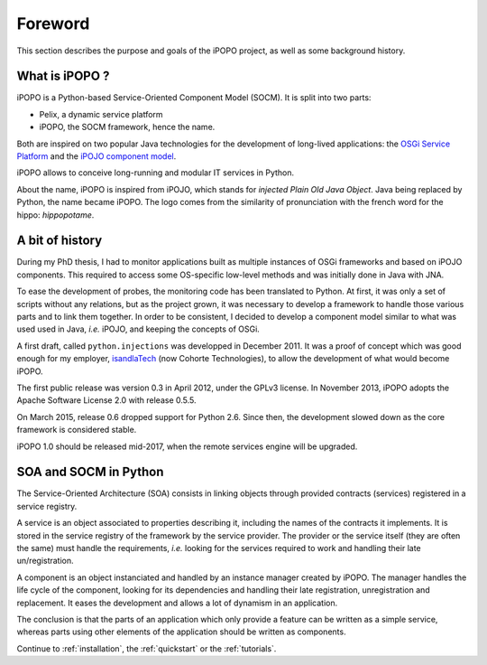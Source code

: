 Foreword
========

This section describes the purpose and goals of the iPOPO project, as
well as some background history.

What is iPOPO ?
---------------

iPOPO is a Python-based Service-Oriented Component Model (SOCM).
It is split into two parts:

* Pelix, a dynamic service platform
* iPOPO, the SOCM framework, hence the name.

Both are inspired on two popular Java technologies for the development
of long-lived applications: the `OSGi Service Platform <http://osgi.org/>`_
and the `iPOJO component model <http://felix.apache.org/documentation/subprojects/apache-felix-ipojo.html>`_.

iPOPO allows to conceive long-running and modular IT services in Python.

About the name, iPOPO is inspired from iPOJO, which stands for
*injected Plain Old Java Object*. Java being replaced by Python, the
name became iPOPO.
The logo comes from the similarity of pronunciation with the french
word for the hippo: *hippopotame*.

A bit of history
----------------

During my PhD thesis, I had to monitor applications built as multiple
instances of OSGi frameworks and based on iPOJO components.
This required to access some OS-specific low-level methods and was
initially done in Java with JNA.

To ease the development of probes, the monitoring code has been
translated to Python.
At first, it was only a set of scripts without any relations, but as
the project grown, it was necessary to develop a framework to handle
those various parts and to link them together.
In order to be consistent, I decided to develop a component model
similar to what was used used in Java, *i.e.* iPOJO, and keeping the
concepts of OSGi.

A first draft, called ``python.injections`` was developped in
December 2011.
It was a proof of concept which was good enough for my employer,
`isandlaTech <http://www.cohorte-technologies.com/fr/>`_
(now  Cohorte Technologies), to allow the development of what would
become iPOPO.

The first public release was version 0.3 in April 2012, under the
GPLv3 license.
In November 2013, iPOPO adopts the Apache Software License 2.0 with
release 0.5.5.

On March 2015, release 0.6 dropped support for Python 2.6.
Since then, the development slowed down as the core framework is
considered stable.

iPOPO 1.0 should be released mid-2017, when the remote services engine
will be upgraded.

SOA and SOCM in Python
----------------------

The Service-Oriented Architecture (SOA) consists in linking objects
through provided contracts (services) registered in a service registry.

A service is an object associated to properties describing it,
including the names of the contracts it implements.
It is stored in the service registry of the framework by the service
provider.
The provider or the service itself (they are often the same) must
handle the requirements, *i.e.* looking for the services required to
work and handling their late un/registration.

A component is an object instanciated and handled by an instance
manager created by iPOPO.
The manager handles the life cycle of the component, looking for its
dependencies and handling their late registration, unregistration and
replacement.
It eases the development and allows a lot of dynamism in an application.

The conclusion is that the parts of an application which only provide
a feature can be written as a simple service, whereas parts using
other elements of the application should be written as components.

Continue to :ref:`installation`, the :ref:`quickstart` or the
:ref:`tutorials`.
